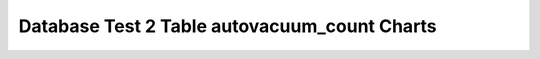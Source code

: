 ================================================================================
Database Test 2 Table autovacuum_count Charts
================================================================================

.. image:: ../../table/pgsql-public.customer-autovacuum_count.png
   :target: ../../table/pgsql-public.customer-autovacuum_count.png
   :width: 100%

.. image:: ../../table/pgsql-public.district-autovacuum_count.png
   :target: ../../table/pgsql-public.district-autovacuum_count.png
   :width: 100%

.. image:: ../../table/pgsql-public.history-autovacuum_count.png
   :target: ../../table/pgsql-public.history-autovacuum_count.png
   :width: 100%

.. image:: ../../table/pgsql-public.item-autovacuum_count.png
   :target: ../../table/pgsql-public.item-autovacuum_count.png
   :width: 100%

.. image:: ../../table/pgsql-public.new_order-autovacuum_count.png
   :target: ../../table/pgsql-public.new_order-autovacuum_count.png
   :width: 100%

.. image:: ../../table/pgsql-public.order_line-autovacuum_count.png
   :target: ../../table/pgsql-public.order_line-autovacuum_count.png
   :width: 100%

.. image:: ../../table/pgsql-public.orders-autovacuum_count.png
   :target: ../../table/pgsql-public.orders-autovacuum_count.png
   :width: 100%

.. image:: ../../table/pgsql-public.stock-autovacuum_count.png
   :target: ../../table/pgsql-public.stock-autovacuum_count.png
   :width: 100%

.. image:: ../../table/pgsql-public.warehouse-autovacuum_count.png
   :target: ../../table/pgsql-public.warehouse-autovacuum_count.png
   :width: 100%
